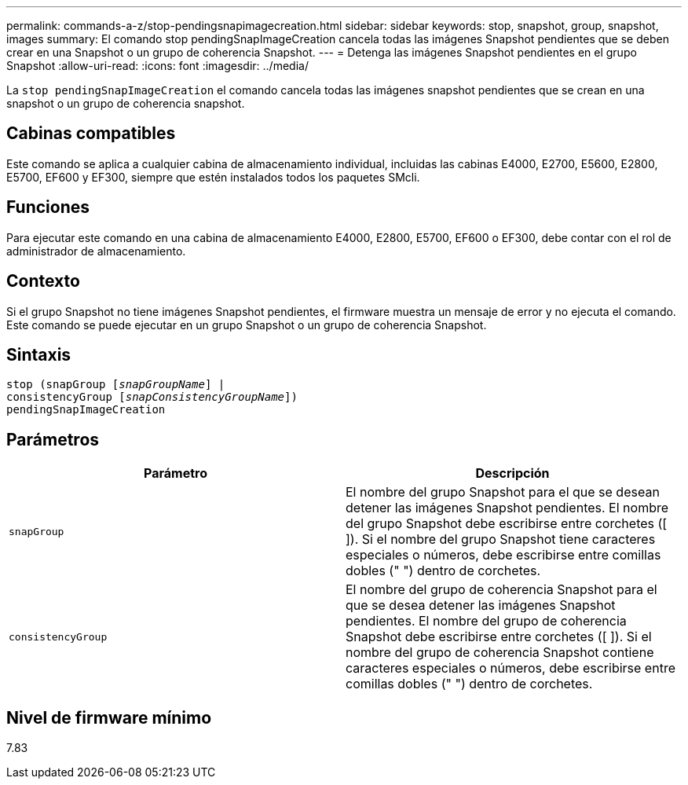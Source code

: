 ---
permalink: commands-a-z/stop-pendingsnapimagecreation.html 
sidebar: sidebar 
keywords: stop, snapshot, group, snapshot, images 
summary: El comando stop pendingSnapImageCreation cancela todas las imágenes Snapshot pendientes que se deben crear en una Snapshot o un grupo de coherencia Snapshot. 
---
= Detenga las imágenes Snapshot pendientes en el grupo Snapshot
:allow-uri-read: 
:icons: font
:imagesdir: ../media/


[role="lead"]
La `stop pendingSnapImageCreation` el comando cancela todas las imágenes snapshot pendientes que se crean en una snapshot o un grupo de coherencia snapshot.



== Cabinas compatibles

Este comando se aplica a cualquier cabina de almacenamiento individual, incluidas las cabinas E4000, E2700, E5600, E2800, E5700, EF600 y EF300, siempre que estén instalados todos los paquetes SMcli.



== Funciones

Para ejecutar este comando en una cabina de almacenamiento E4000, E2800, E5700, EF600 o EF300, debe contar con el rol de administrador de almacenamiento.



== Contexto

Si el grupo Snapshot no tiene imágenes Snapshot pendientes, el firmware muestra un mensaje de error y no ejecuta el comando. Este comando se puede ejecutar en un grupo Snapshot o un grupo de coherencia Snapshot.



== Sintaxis

[source, cli, subs="+macros"]
----
stop (snapGroup pass:quotes[[_snapGroupName_]] |
consistencyGroup pass:quotes[[_snapConsistencyGroupName_]])
pendingSnapImageCreation
----


== Parámetros

[cols="2*"]
|===
| Parámetro | Descripción 


 a| 
`snapGroup`
 a| 
El nombre del grupo Snapshot para el que se desean detener las imágenes Snapshot pendientes. El nombre del grupo Snapshot debe escribirse entre corchetes ([ ]). Si el nombre del grupo Snapshot tiene caracteres especiales o números, debe escribirse entre comillas dobles (" ") dentro de corchetes.



 a| 
`consistencyGroup`
 a| 
El nombre del grupo de coherencia Snapshot para el que se desea detener las imágenes Snapshot pendientes. El nombre del grupo de coherencia Snapshot debe escribirse entre corchetes ([ ]). Si el nombre del grupo de coherencia Snapshot contiene caracteres especiales o números, debe escribirse entre comillas dobles (" ") dentro de corchetes.

|===


== Nivel de firmware mínimo

7.83
